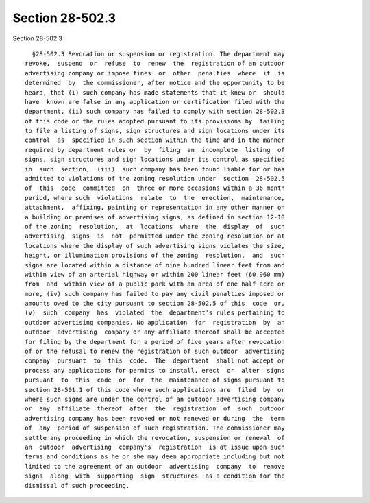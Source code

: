 Section 28-502.3
================

Section 28-502.3 ::    
        
     
        §28-502.3 Revocation or suspension or registration. The department may
      revoke,  suspend  or  refuse  to  renew  the  registration of an outdoor
      advertising company or impose fines  or  other  penalties  where  it  is
      determined  by  the commissioner, after notice and the opportunity to be
      heard, that (i) such company has made statements that it knew or  should
      have  known are false in any application or certification filed with the
      department, (ii) such company has failed to comply with section 28-502.3
      of this code or the rules adopted pursuant to its provisions by  failing
      to file a listing of signs, sign structures and sign locations under its
      control  as  specified in such section within the time and in the manner
      required by department rules or  by  filing  an  incomplete  listing  of
      signs, sign structures and sign locations under its control as specified
      in  such  section,  (iii)  such company has been found liable for or has
      admitted to violations of the zoning resolution under  section  28-502.5
      of  this  code  committed  on  three or more occasions within a 36 month
      period, where such  violations  relate  to  the  erection,  maintenance,
      attachment,  affixing, painting or representation in any other manner on
      a building or premises of advertising signs, as defined in section 12-10
      of the zoning  resolution,  at  locations  where  the  display  of  such
      advertising  signs  is  not  permitted under the zoning resolution or at
      locations where the display of such advertising signs violates the size,
      height, or illumination provisions of the zoning  resolution,  and  such
      signs are located within a distance of nine hundred linear feet from and
      within view of an arterial highway or within 200 linear feet (60 960 mm)
      from  and  within view of a public park with an area of one half acre or
      more, (iv) such company has failed to pay any civil penalties imposed or
      amounts owed to the city pursuant to section 28-502.5 of this  code  or,
      (v)  such  company  has  violated  the  department's rules pertaining to
      outdoor advertising companies. No application  for  registration  by  an
      outdoor  advertising  company or any affiliate thereof shall be accepted
      for filing by the department for a period of five years after revocation
      of or the refusal to renew the registration of such outdoor  advertising
      company  pursuant  to  this  code.  The  department  shall not accept or
      process any applications for permits to install, erect  or  alter  signs
      pursuant  to  this  code  or  for  the  maintenance of signs pursuant to
      section 28-501.1 of this code where such applications are  filed  by  or
      where such signs are under the control of an outdoor advertising company
      or  any  affiliate  thereof  after  the  registration  of  such  outdoor
      advertising company has been revoked or not renewed or during  the  term
      of  any  period of suspension of such registration. The commissioner may
      settle any proceeding in which the revocation, suspension or renewal  of
      an  outdoor  advertising  company's  registration  is at issue upon such
      terms and conditions as he or she may deem appropriate including but not
      limited to the agreement of an outdoor  advertising  company  to  remove
      signs  along  with  supporting  sign  structures  as a condition for the
      dismissal of such proceeding.
    
    
    
    
    
    
    